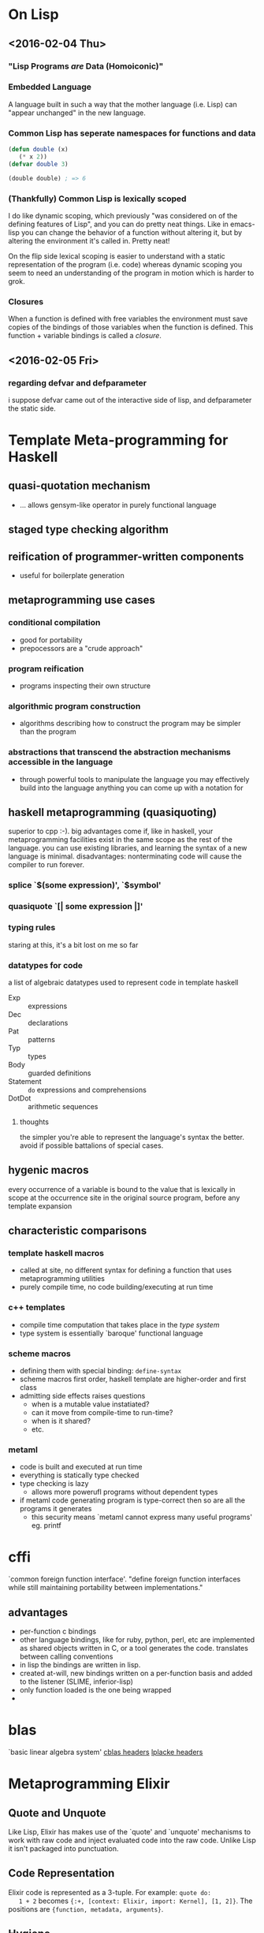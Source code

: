* On Lisp
** <2016-02-04 Thu>
*** "Lisp Programs /are/ Data (Homoiconic)"
*** Embedded Language
    A language built in such a way that the mother language (i.e. Lisp)
    can "appear unchanged" in the new language.
*** Common Lisp has seperate namespaces for functions and data
    #+BEGIN_SRC lisp
      (defun double (x)
         (* x 2))
      (defvar double 3)

      (double double) ; => 6
    #+END_SRC
*** (Thankfully) Common Lisp is lexically scoped
    I do like dynamic scoping, which previously "was considered on of
    the defining features of Lisp", and you can do pretty neat
    things. Like in emacs-lisp you can change the behavior of a
    function without altering it, but by altering the environment it's
    called in. Pretty neat!

    On the flip side lexical scoping is easier to understand with a
    static representation of the program (i.e. code) whereas dynamic
    scoping you seem to need an understanding of the program in motion
    which is harder to grok.
*** Closures
    When a function is defined with free variables the environment must
    save copies of the bindings of those variables when the function is
    defined. This function + variable bindings is called a /closure/.
** <2016-02-05 Fri>
*** regarding defvar and defparameter
    i suppose defvar came out of the interactive side of lisp, and
    defparameter the static side.
* Template Meta-programming for Haskell
** quasi-quotation mechanism
   * ... allows gensym-like operator in purely functional language
** staged type checking algorithm
** reification of programmer-written components
   * useful for boilerplate generation
** metaprogramming use cases
*** conditional compilation
    * good for portability
    * prepocessors are a "crude approach"
*** program reification
    * programs inspecting their own structure
*** algorithmic program construction
    * algorithms describing how to construct the program may be
      simpler than the program
*** abstractions that transcend the abstraction mechanisms accessible in the language
    * through powerful tools to manipulate the language you may
      effectively build into the language anything you can come up
      with a notation for
** haskell metaprogramming (quasiquoting)
   superior to cpp :-). big advantages come if, like in haskell, your
   metaprogramming facilities exist in the same scope as the rest of
   the language. you can use existing libraries, and learning the
   syntax of a new language is minimal. disadvantages: nonterminating
   code will cause the compiler to run forever.
*** splice `$(some expression)', `$symbol'
*** quasiquote `[| some expression |]'
*** typing rules
    staring at this, it's a bit lost on me so far
*** datatypes for code
    a list of algebraic datatypes used to represent code in template
    haskell
    * Exp :: expressions
    * Dec :: declarations
    * Pat :: patterns
    * Typ :: types
    * Body :: guarded definitions
    * Statement :: ~do~ expressions and comprehensions
    * DotDot :: arithmetic sequences
**** thoughts
     the simpler you're able to represent the language's syntax the
     better. avoid if possible battalions of special cases.
** hygenic macros
   every occurrence of a variable is bound to the value that is
   lexically in scope at the occurrence site in the original source         
   program, before any template expansion
** characteristic comparisons
*** template haskell macros
    * called at site, no different syntax for defining a function that
      uses metaprogramming utilities
    * purely compile time, no code building/executing at run time
*** c++ templates
    * compile time computation that takes place in the /type system/
    * type system is essentially `baroque' functional language
*** scheme macros
    * defining them with special binding: ~define-syntax~
    * scheme macros first order, haskell template are higher-order
      and first class
    * admitting side effects raises questions
      * when is a mutable value instatiated?
      * can it move from compile-time to run-time?
      * when is it shared?
      * etc.
*** metaml
    * code is built and executed at run time
    * everything is statically type checked
    * type checking is lazy
      * allows more powerufl programs without dependent types
    * if metaml code generating program is type-correct then so are
      all the programs it generates
      * this security means `metaml cannot express many useful programs' eg. printf
* cffi
  `common foreign function interface'. "define foreign function 
  interfaces while still maintaining portability between
  implementations." 
** advantages
   * per-function c bindings
   * other language bindings, like for ruby, python, perl, etc are
     implemented as shared objects written in C, or a tool generates
     the code. translates between calling conventions
   * in lisp the bindings are written in lisp.
   * created at-will, new bindings written on a per-function basis and
     added to the listener (SLIME, inferior-lisp)
   * only function loaded is the one being wrapped
   * 
* blas
  `basic linear algebra system'
  [[file:cblas.h][cblas headers]]
  [[file:lapacke.h][lplacke headers]]
* Metaprogramming Elixir
** Quote and Unquote
   Like Lisp, Elixir has makes use of the `quote' and `unquote'
   mechanisms to work with raw code and inject evaluated code into the
   raw code. Unlike Lisp it isn't packaged into punctuation. 
** Code Representation
   Elixir code is represented as a 3-tuple. For example: =quote do:
   1 + 2= becomes ={:+, [context: Elixir, import: Kernel], [1, 2]}=. 
   The positions are ={function, metadata, arguments}=. 
** Hygiene
   Protects the caller's context. Variables, imports, and aliases
   defined in a macro don't leak into the caller's
   definitions. Sometimes it's necessary to access the caller's
   context implicitly and unhygienicly 
** Overriding Hygiene
   * =var!(var, context \\ nil)=
     
     sets the variable in an unhygienic way.
